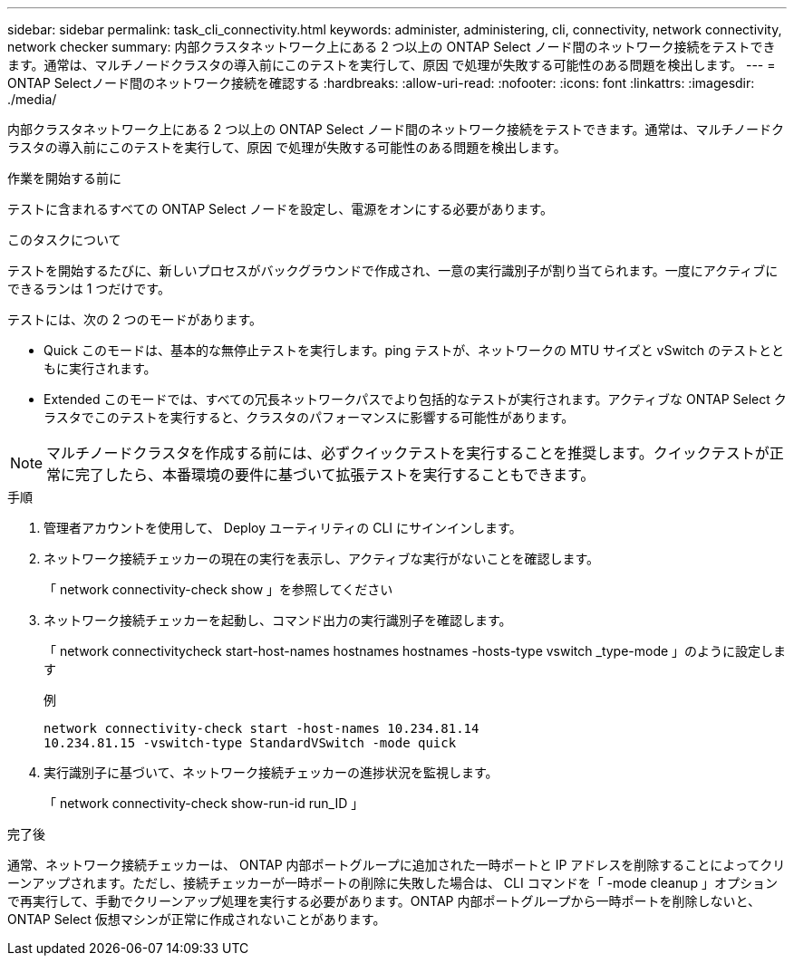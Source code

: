 ---
sidebar: sidebar 
permalink: task_cli_connectivity.html 
keywords: administer, administering, cli, connectivity, network connectivity, network checker 
summary: 内部クラスタネットワーク上にある 2 つ以上の ONTAP Select ノード間のネットワーク接続をテストできます。通常は、マルチノードクラスタの導入前にこのテストを実行して、原因 で処理が失敗する可能性のある問題を検出します。 
---
= ONTAP Selectノード間のネットワーク接続を確認する
:hardbreaks:
:allow-uri-read: 
:nofooter: 
:icons: font
:linkattrs: 
:imagesdir: ./media/


[role="lead"]
内部クラスタネットワーク上にある 2 つ以上の ONTAP Select ノード間のネットワーク接続をテストできます。通常は、マルチノードクラスタの導入前にこのテストを実行して、原因 で処理が失敗する可能性のある問題を検出します。

.作業を開始する前に
テストに含まれるすべての ONTAP Select ノードを設定し、電源をオンにする必要があります。

.このタスクについて
テストを開始するたびに、新しいプロセスがバックグラウンドで作成され、一意の実行識別子が割り当てられます。一度にアクティブにできるランは 1 つだけです。

テストには、次の 2 つのモードがあります。

* Quick このモードは、基本的な無停止テストを実行します。ping テストが、ネットワークの MTU サイズと vSwitch のテストとともに実行されます。
* Extended このモードでは、すべての冗長ネットワークパスでより包括的なテストが実行されます。アクティブな ONTAP Select クラスタでこのテストを実行すると、クラスタのパフォーマンスに影響する可能性があります。



NOTE: マルチノードクラスタを作成する前には、必ずクイックテストを実行することを推奨します。クイックテストが正常に完了したら、本番環境の要件に基づいて拡張テストを実行することもできます。

.手順
. 管理者アカウントを使用して、 Deploy ユーティリティの CLI にサインインします。
. ネットワーク接続チェッカーの現在の実行を表示し、アクティブな実行がないことを確認します。
+
「 network connectivity-check show 」を参照してください

. ネットワーク接続チェッカーを起動し、コマンド出力の実行識別子を確認します。
+
「 network connectivitycheck start-host-names hostnames hostnames -hosts-type vswitch _type-mode 」のように設定します

+
例

+
[listing]
----
network connectivity-check start -host-names 10.234.81.14
10.234.81.15 -vswitch-type StandardVSwitch -mode quick
----
. 実行識別子に基づいて、ネットワーク接続チェッカーの進捗状況を監視します。
+
「 network connectivity-check show-run-id run_ID 」



.完了後
通常、ネットワーク接続チェッカーは、 ONTAP 内部ポートグループに追加された一時ポートと IP アドレスを削除することによってクリーンアップされます。ただし、接続チェッカーが一時ポートの削除に失敗した場合は、 CLI コマンドを「 -mode cleanup 」オプションで再実行して、手動でクリーンアップ処理を実行する必要があります。ONTAP 内部ポートグループから一時ポートを削除しないと、 ONTAP Select 仮想マシンが正常に作成されないことがあります。

